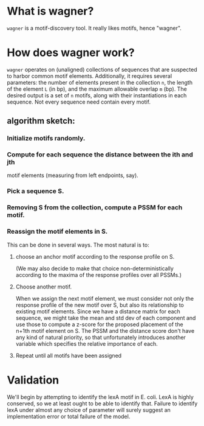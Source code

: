 
* What is wagner?
  =wagner= is a motif-discovery tool.  It really likes motifs, hence
  "wagner".

* How does wagner work?
  =wagner= operates on (unaligned) collections of sequences that are
  suspected to harbor common motif elements.  Additionally, it
  requires several parameters: the number of elements present in the
  collection =n=, the length of the element =L= (in bp), and the
  maximum allowable overlap =m= (bp).  The desired output is a set of
  =n= motifs, along with their instantiations in each sequence.  Not
  every sequence need contain every motif.

**  algorithm sketch:  

*** Initialize motifs randomly.

*** Compute for each sequence the distance between the ith and jth
    motif elements (measuring from left endpoints, say).

*** Pick a sequence S.

*** Removing S from the collection, compute a PSSM for each motif.

*** Reassign the motif elements in S.
    
    This can be done in several ways.  The most natural is to: 

**** choose an anchor motif according to the response profile on S.
     (We may also decide to make that choice non-deterministically
     according to the maxima of the response profiles over all PSSMs.)
     

**** Choose another motif.
     When we assign the next motif element, we must consider not only
     the response profile of the new motif over S, but also its
     relationship to existing motif elements.  Since we have a
     distance matrix for each sequence, we might take the mean and std
     dev of each component and use those to compute a z-score for the
     proposed placement of the n+1th motif element on S.  The PSSM and
     the distance score don't have any kind of natural priority, so
     that unfortunately introduces another variable which specifies
     the relative importance of each.

**** Repeat until all motifs have been assigned

* Validation
  We'll begin by attempting to identify the lexA motif in E. coli.
  LexA is highly conserved, so we at least ought to be able to
  identify that.  Failure to identify lexA under almost any choice of
  parameter will surely suggest an implementation error or total
  failure of the model.
  
